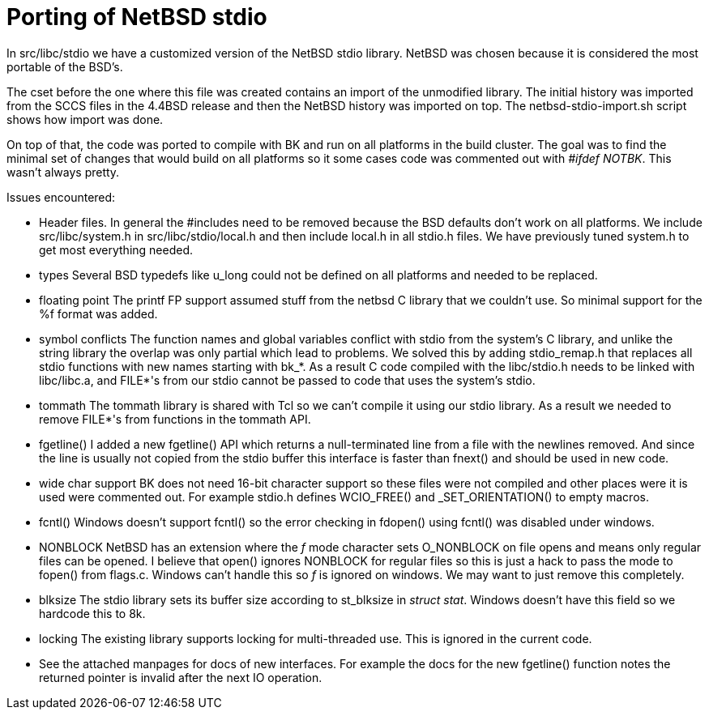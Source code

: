 Porting of NetBSD stdio
=======================

In src/libc/stdio we have a customized version of the NetBSD stdio
library.  NetBSD was chosen because it is considered the most
portable of the BSD's.

The cset before the one where this file was created contains an import
of the unmodified library.  The initial history was imported from the
SCCS files in the 4.4BSD release and then the NetBSD history was
imported on top.  The netbsd-stdio-import.sh script shows how import
was done.

On top of that, the code was ported to compile with BK and run on all
platforms in the build cluster.  The goal was to find the minimal set
of changes that would build on all platforms so it some cases code was
commented out with '#ifdef NOTBK'.  This wasn't always pretty.

Issues encountered:

  - Header files.
    In general the #includes need to be removed because the BSD
    defaults don't work on all platforms.  We include
    src/libc/system.h in src/libc/stdio/local.h and then include
    local.h in all stdio.h files.  We have previously tuned system.h
    to get most everything needed.

  - types
    Several BSD typedefs like u_long could not be defined on all
    platforms and needed to be replaced.

  - floating point
    The printf FP support assumed stuff from the netbsd C library that
    we couldn't use.  So minimal support for the %f format was added.

  - symbol conflicts
    The function names and global variables conflict with stdio from
    the system's C library, and unlike the string library the overlap
    was only partial which lead to problems.  We solved this by adding
    stdio_remap.h that replaces all stdio functions with new names
    starting with bk_*.  As a result C code compiled with the
    libc/stdio.h needs to be linked with libc/libc.a, and FILE*'s from
    our stdio cannot be passed to code that uses the system's stdio.
 
  - tommath
    The tommath library is shared with Tcl so we can't compile it
    using our stdio library.  As a result we needed to remove FILE*'s
    from functions in the tommath API.

  - fgetline()
    I added a new fgetline() API which returns a null-terminated line
    from a file with the newlines removed.  And since the line is
    usually not copied from the stdio buffer this interface is faster
    than fnext() and should be used in new code.

  - wide char support
    BK does not need 16-bit character support so these files were not
    compiled and other places were it is used were commented out.  For
    example stdio.h defines WCIO_FREE() and _SET_ORIENTATION() to
    empty macros.

  - fcntl()
    Windows doesn't support fcntl() so the error checking in fdopen()
    using fcntl() was disabled under windows.

  - NONBLOCK
    NetBSD has an extension where the 'f' mode character sets
    O_NONBLOCK on file opens and means only regular files can be
    opened.  I believe that open() ignores NONBLOCK for regular files
    so this is just a hack to pass the mode to fopen() from flags.c.
    Windows can't handle this so 'f' is ignored on windows.  We may
    want to just remove this completely.

  - blksize
    The stdio library sets its buffer size according to st_blksize in
    'struct stat'.  Windows doesn't have this field so we hardcode
    this to 8k.

  - locking
    The existing library supports locking for multi-threaded use.  This
    is ignored in the current code.

  - See the attached manpages for docs of new interfaces.  For example
    the docs for the new fgetline() function notes the returned pointer
    is invalid after the next IO operation.
